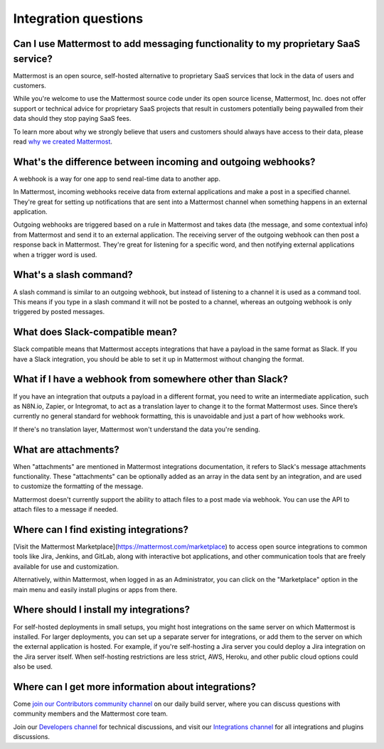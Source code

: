 Integration questions
=====================

Can I use Mattermost to add messaging functionality to my proprietary SaaS service?
------------------------------------------------------------------------------------

Mattermost is an open source, self-hosted alternative to proprietary SaaS services that lock in the data of users and customers.

While you're welcome to use the Mattermost source code under its open source license, Mattermost, Inc. does not offer support or technical advice for proprietary SaaS projects that result in customers potentially being paywalled from their data should they stop paying SaaS fees.

To learn more about why we strongly believe that users and customers should always have access to their data, please read `why we created Mattermost <https://mattermost.com/about-us/>`__.

What's the difference between incoming and outgoing webhooks?
-------------------------------------------------------------

A webhook is a way for one app to send real-time data to another app.

In Mattermost, incoming webhooks receive data from external applications and make a post in a specified channel. They're great for setting up notifications that are sent into a Mattermost channel when something happens in an external application.

Outgoing webhooks are triggered based on a rule in Mattermost and takes data (the message, and some contextual info) from Mattermost and send it to an external application. The receiving server of the outgoing webhook can then post a response back in Mattermost. They're great for listening for a specific word, and then notifying external applications when a trigger word is used.

What's a slash command?
-----------------------

A slash command is similar to an outgoing webhook, but instead of listening to a channel it is used as a command tool. This means if you type in a slash command it will not be posted to a channel, whereas an outgoing webhook is only triggered by posted messages.

What does Slack-compatible mean?
--------------------------------

Slack compatible means that Mattermost accepts integrations that have a payload in the same format as Slack. If you have a Slack integration, you should be able to set it up in Mattermost without changing the format.   

What if I have a webhook from somewhere other than Slack?
---------------------------------------------------------

If you have an integration that outputs a payload in a different format, you need to write an intermediate application, such as N8N.io, Zapier, or Integromat, to act as a translation layer to change it to the format Mattermost uses. Since there’s currently no general standard for webhook formatting, this is unavoidable and just a part of how webhooks work.

If there's no translation layer, Mattermost won't understand the data you're sending.

What are attachments?
---------------------

When "attachments" are mentioned in Mattermost integrations documentation, it refers to Slack's message attachments functionality. These "attachments" can be optionally added as an array in the data sent by an integration, and are used to customize the formatting of the message.

Mattermost doesn't currently support the ability to attach files to a post made via webhook. You can use the API to attach files to a message if needed. 

Where can I find existing integrations?
---------------------------------------

[Visit the Mattermost Marketplace](https://mattermost.com/marketplace) to access open source integrations to common tools like Jira, Jenkins, and GitLab, along with interactive bot applications, and other communication tools that are freely available for use and customization. 

Alternatively, within Mattermost, when logged in as an Administrator, you can click on the "Marketplace" option in the main menu and easily install plugins or apps from there. 

Where should I install my integrations?
---------------------------------------

For self-hosted deployments in small setups, you might host integrations on the same server on which Mattermost is installed. For larger deployments, you can set up a separate server for integrations, or add them to the server on which the external application is hosted. For example, if you're self-hosting a Jira server you could deploy a Jira integration on the Jira server itself. When self-hosting restrictions are less strict, AWS, Heroku, and other public cloud options could also be used.

Where can I get more information about integrations?
----------------------------------------------------

Come `join our Contributors community channel <https://community.mattermost.com/core/channels/tickets>`__ on our daily build server, where you can discuss questions with community members and the Mattermost core team. 

Join our `Developers channel <https://community.mattermost.com/core/channels/developers>`__ for technical discussions, and visit our `Integrations channel <https://community.mattermost.com/core/channels/integrations>`__ for all integrations and plugins discussions.